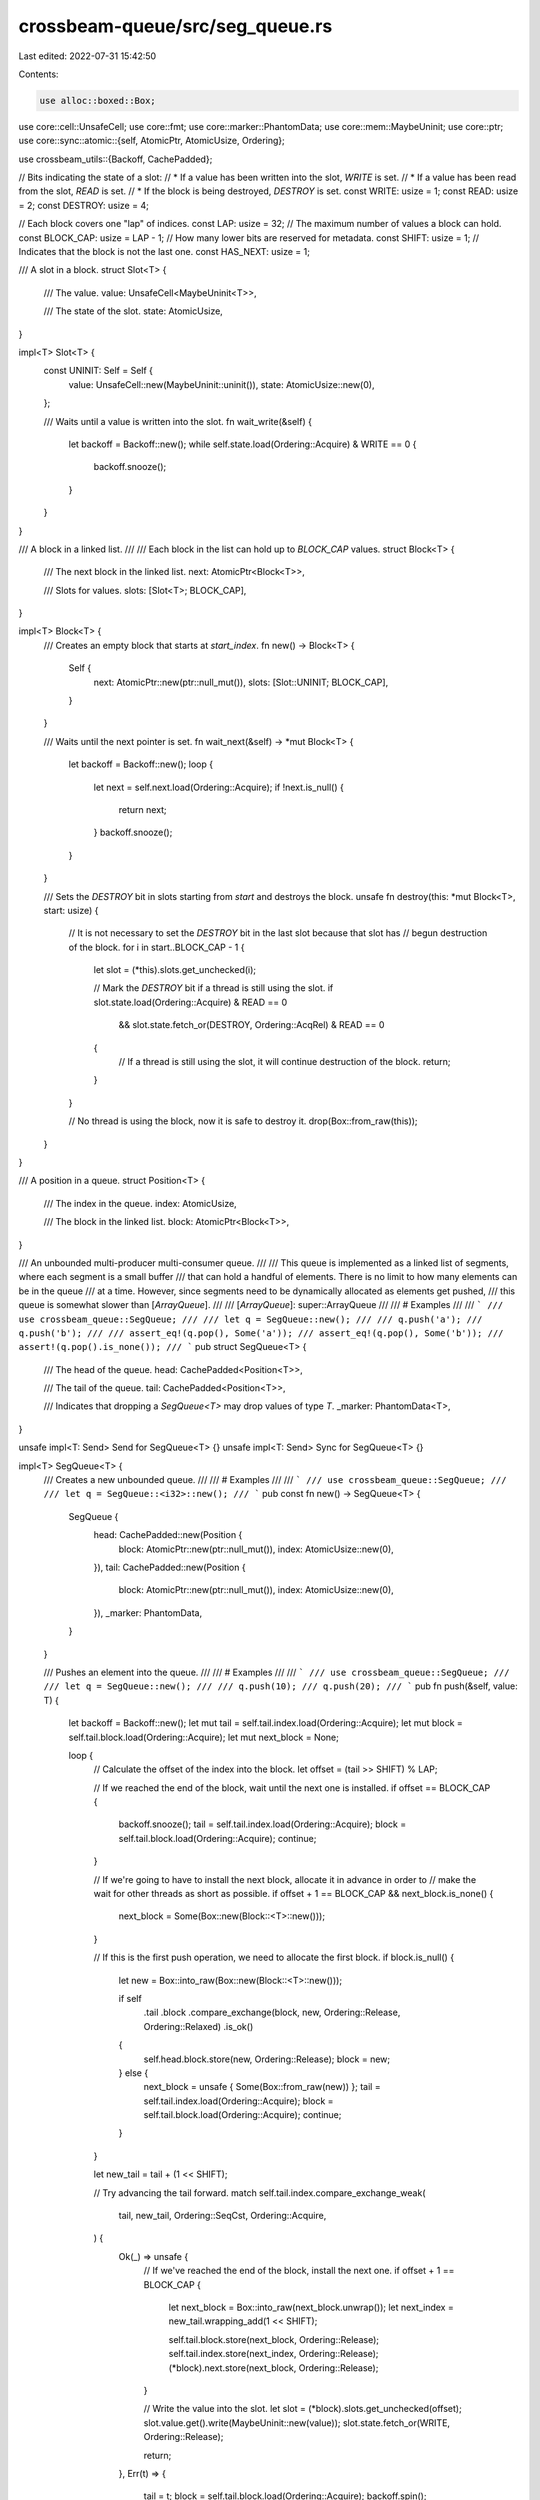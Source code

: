 crossbeam-queue/src/seg_queue.rs
================================

Last edited: 2022-07-31 15:42:50

Contents:

.. code-block:: rs

    use alloc::boxed::Box;
use core::cell::UnsafeCell;
use core::fmt;
use core::marker::PhantomData;
use core::mem::MaybeUninit;
use core::ptr;
use core::sync::atomic::{self, AtomicPtr, AtomicUsize, Ordering};

use crossbeam_utils::{Backoff, CachePadded};

// Bits indicating the state of a slot:
// * If a value has been written into the slot, `WRITE` is set.
// * If a value has been read from the slot, `READ` is set.
// * If the block is being destroyed, `DESTROY` is set.
const WRITE: usize = 1;
const READ: usize = 2;
const DESTROY: usize = 4;

// Each block covers one "lap" of indices.
const LAP: usize = 32;
// The maximum number of values a block can hold.
const BLOCK_CAP: usize = LAP - 1;
// How many lower bits are reserved for metadata.
const SHIFT: usize = 1;
// Indicates that the block is not the last one.
const HAS_NEXT: usize = 1;

/// A slot in a block.
struct Slot<T> {
    /// The value.
    value: UnsafeCell<MaybeUninit<T>>,

    /// The state of the slot.
    state: AtomicUsize,
}

impl<T> Slot<T> {
    const UNINIT: Self = Self {
        value: UnsafeCell::new(MaybeUninit::uninit()),
        state: AtomicUsize::new(0),
    };

    /// Waits until a value is written into the slot.
    fn wait_write(&self) {
        let backoff = Backoff::new();
        while self.state.load(Ordering::Acquire) & WRITE == 0 {
            backoff.snooze();
        }
    }
}

/// A block in a linked list.
///
/// Each block in the list can hold up to `BLOCK_CAP` values.
struct Block<T> {
    /// The next block in the linked list.
    next: AtomicPtr<Block<T>>,

    /// Slots for values.
    slots: [Slot<T>; BLOCK_CAP],
}

impl<T> Block<T> {
    /// Creates an empty block that starts at `start_index`.
    fn new() -> Block<T> {
        Self {
            next: AtomicPtr::new(ptr::null_mut()),
            slots: [Slot::UNINIT; BLOCK_CAP],
        }
    }

    /// Waits until the next pointer is set.
    fn wait_next(&self) -> *mut Block<T> {
        let backoff = Backoff::new();
        loop {
            let next = self.next.load(Ordering::Acquire);
            if !next.is_null() {
                return next;
            }
            backoff.snooze();
        }
    }

    /// Sets the `DESTROY` bit in slots starting from `start` and destroys the block.
    unsafe fn destroy(this: *mut Block<T>, start: usize) {
        // It is not necessary to set the `DESTROY` bit in the last slot because that slot has
        // begun destruction of the block.
        for i in start..BLOCK_CAP - 1 {
            let slot = (*this).slots.get_unchecked(i);

            // Mark the `DESTROY` bit if a thread is still using the slot.
            if slot.state.load(Ordering::Acquire) & READ == 0
                && slot.state.fetch_or(DESTROY, Ordering::AcqRel) & READ == 0
            {
                // If a thread is still using the slot, it will continue destruction of the block.
                return;
            }
        }

        // No thread is using the block, now it is safe to destroy it.
        drop(Box::from_raw(this));
    }
}

/// A position in a queue.
struct Position<T> {
    /// The index in the queue.
    index: AtomicUsize,

    /// The block in the linked list.
    block: AtomicPtr<Block<T>>,
}

/// An unbounded multi-producer multi-consumer queue.
///
/// This queue is implemented as a linked list of segments, where each segment is a small buffer
/// that can hold a handful of elements. There is no limit to how many elements can be in the queue
/// at a time. However, since segments need to be dynamically allocated as elements get pushed,
/// this queue is somewhat slower than [`ArrayQueue`].
///
/// [`ArrayQueue`]: super::ArrayQueue
///
/// # Examples
///
/// ```
/// use crossbeam_queue::SegQueue;
///
/// let q = SegQueue::new();
///
/// q.push('a');
/// q.push('b');
///
/// assert_eq!(q.pop(), Some('a'));
/// assert_eq!(q.pop(), Some('b'));
/// assert!(q.pop().is_none());
/// ```
pub struct SegQueue<T> {
    /// The head of the queue.
    head: CachePadded<Position<T>>,

    /// The tail of the queue.
    tail: CachePadded<Position<T>>,

    /// Indicates that dropping a `SegQueue<T>` may drop values of type `T`.
    _marker: PhantomData<T>,
}

unsafe impl<T: Send> Send for SegQueue<T> {}
unsafe impl<T: Send> Sync for SegQueue<T> {}

impl<T> SegQueue<T> {
    /// Creates a new unbounded queue.
    ///
    /// # Examples
    ///
    /// ```
    /// use crossbeam_queue::SegQueue;
    ///
    /// let q = SegQueue::<i32>::new();
    /// ```
    pub const fn new() -> SegQueue<T> {
        SegQueue {
            head: CachePadded::new(Position {
                block: AtomicPtr::new(ptr::null_mut()),
                index: AtomicUsize::new(0),
            }),
            tail: CachePadded::new(Position {
                block: AtomicPtr::new(ptr::null_mut()),
                index: AtomicUsize::new(0),
            }),
            _marker: PhantomData,
        }
    }

    /// Pushes an element into the queue.
    ///
    /// # Examples
    ///
    /// ```
    /// use crossbeam_queue::SegQueue;
    ///
    /// let q = SegQueue::new();
    ///
    /// q.push(10);
    /// q.push(20);
    /// ```
    pub fn push(&self, value: T) {
        let backoff = Backoff::new();
        let mut tail = self.tail.index.load(Ordering::Acquire);
        let mut block = self.tail.block.load(Ordering::Acquire);
        let mut next_block = None;

        loop {
            // Calculate the offset of the index into the block.
            let offset = (tail >> SHIFT) % LAP;

            // If we reached the end of the block, wait until the next one is installed.
            if offset == BLOCK_CAP {
                backoff.snooze();
                tail = self.tail.index.load(Ordering::Acquire);
                block = self.tail.block.load(Ordering::Acquire);
                continue;
            }

            // If we're going to have to install the next block, allocate it in advance in order to
            // make the wait for other threads as short as possible.
            if offset + 1 == BLOCK_CAP && next_block.is_none() {
                next_block = Some(Box::new(Block::<T>::new()));
            }

            // If this is the first push operation, we need to allocate the first block.
            if block.is_null() {
                let new = Box::into_raw(Box::new(Block::<T>::new()));

                if self
                    .tail
                    .block
                    .compare_exchange(block, new, Ordering::Release, Ordering::Relaxed)
                    .is_ok()
                {
                    self.head.block.store(new, Ordering::Release);
                    block = new;
                } else {
                    next_block = unsafe { Some(Box::from_raw(new)) };
                    tail = self.tail.index.load(Ordering::Acquire);
                    block = self.tail.block.load(Ordering::Acquire);
                    continue;
                }
            }

            let new_tail = tail + (1 << SHIFT);

            // Try advancing the tail forward.
            match self.tail.index.compare_exchange_weak(
                tail,
                new_tail,
                Ordering::SeqCst,
                Ordering::Acquire,
            ) {
                Ok(_) => unsafe {
                    // If we've reached the end of the block, install the next one.
                    if offset + 1 == BLOCK_CAP {
                        let next_block = Box::into_raw(next_block.unwrap());
                        let next_index = new_tail.wrapping_add(1 << SHIFT);

                        self.tail.block.store(next_block, Ordering::Release);
                        self.tail.index.store(next_index, Ordering::Release);
                        (*block).next.store(next_block, Ordering::Release);
                    }

                    // Write the value into the slot.
                    let slot = (*block).slots.get_unchecked(offset);
                    slot.value.get().write(MaybeUninit::new(value));
                    slot.state.fetch_or(WRITE, Ordering::Release);

                    return;
                },
                Err(t) => {
                    tail = t;
                    block = self.tail.block.load(Ordering::Acquire);
                    backoff.spin();
                }
            }
        }
    }

    /// Pops an element from the queue.
    ///
    /// If the queue is empty, `None` is returned.
    ///
    /// # Examples
    ///
    /// ```
    /// use crossbeam_queue::SegQueue;
    ///
    /// let q = SegQueue::new();
    ///
    /// q.push(10);
    /// assert_eq!(q.pop(), Some(10));
    /// assert!(q.pop().is_none());
    /// ```
    pub fn pop(&self) -> Option<T> {
        let backoff = Backoff::new();
        let mut head = self.head.index.load(Ordering::Acquire);
        let mut block = self.head.block.load(Ordering::Acquire);

        loop {
            // Calculate the offset of the index into the block.
            let offset = (head >> SHIFT) % LAP;

            // If we reached the end of the block, wait until the next one is installed.
            if offset == BLOCK_CAP {
                backoff.snooze();
                head = self.head.index.load(Ordering::Acquire);
                block = self.head.block.load(Ordering::Acquire);
                continue;
            }

            let mut new_head = head + (1 << SHIFT);

            if new_head & HAS_NEXT == 0 {
                atomic::fence(Ordering::SeqCst);
                let tail = self.tail.index.load(Ordering::Relaxed);

                // If the tail equals the head, that means the queue is empty.
                if head >> SHIFT == tail >> SHIFT {
                    return None;
                }

                // If head and tail are not in the same block, set `HAS_NEXT` in head.
                if (head >> SHIFT) / LAP != (tail >> SHIFT) / LAP {
                    new_head |= HAS_NEXT;
                }
            }

            // The block can be null here only if the first push operation is in progress. In that
            // case, just wait until it gets initialized.
            if block.is_null() {
                backoff.snooze();
                head = self.head.index.load(Ordering::Acquire);
                block = self.head.block.load(Ordering::Acquire);
                continue;
            }

            // Try moving the head index forward.
            match self.head.index.compare_exchange_weak(
                head,
                new_head,
                Ordering::SeqCst,
                Ordering::Acquire,
            ) {
                Ok(_) => unsafe {
                    // If we've reached the end of the block, move to the next one.
                    if offset + 1 == BLOCK_CAP {
                        let next = (*block).wait_next();
                        let mut next_index = (new_head & !HAS_NEXT).wrapping_add(1 << SHIFT);
                        if !(*next).next.load(Ordering::Relaxed).is_null() {
                            next_index |= HAS_NEXT;
                        }

                        self.head.block.store(next, Ordering::Release);
                        self.head.index.store(next_index, Ordering::Release);
                    }

                    // Read the value.
                    let slot = (*block).slots.get_unchecked(offset);
                    slot.wait_write();
                    let value = slot.value.get().read().assume_init();

                    // Destroy the block if we've reached the end, or if another thread wanted to
                    // destroy but couldn't because we were busy reading from the slot.
                    if offset + 1 == BLOCK_CAP {
                        Block::destroy(block, 0);
                    } else if slot.state.fetch_or(READ, Ordering::AcqRel) & DESTROY != 0 {
                        Block::destroy(block, offset + 1);
                    }

                    return Some(value);
                },
                Err(h) => {
                    head = h;
                    block = self.head.block.load(Ordering::Acquire);
                    backoff.spin();
                }
            }
        }
    }

    /// Returns `true` if the queue is empty.
    ///
    /// # Examples
    ///
    /// ```
    /// use crossbeam_queue::SegQueue;
    ///
    /// let q = SegQueue::new();
    ///
    /// assert!(q.is_empty());
    /// q.push(1);
    /// assert!(!q.is_empty());
    /// ```
    pub fn is_empty(&self) -> bool {
        let head = self.head.index.load(Ordering::SeqCst);
        let tail = self.tail.index.load(Ordering::SeqCst);
        head >> SHIFT == tail >> SHIFT
    }

    /// Returns the number of elements in the queue.
    ///
    /// # Examples
    ///
    /// ```
    /// use crossbeam_queue::SegQueue;
    ///
    /// let q = SegQueue::new();
    /// assert_eq!(q.len(), 0);
    ///
    /// q.push(10);
    /// assert_eq!(q.len(), 1);
    ///
    /// q.push(20);
    /// assert_eq!(q.len(), 2);
    /// ```
    pub fn len(&self) -> usize {
        loop {
            // Load the tail index, then load the head index.
            let mut tail = self.tail.index.load(Ordering::SeqCst);
            let mut head = self.head.index.load(Ordering::SeqCst);

            // If the tail index didn't change, we've got consistent indices to work with.
            if self.tail.index.load(Ordering::SeqCst) == tail {
                // Erase the lower bits.
                tail &= !((1 << SHIFT) - 1);
                head &= !((1 << SHIFT) - 1);

                // Fix up indices if they fall onto block ends.
                if (tail >> SHIFT) & (LAP - 1) == LAP - 1 {
                    tail = tail.wrapping_add(1 << SHIFT);
                }
                if (head >> SHIFT) & (LAP - 1) == LAP - 1 {
                    head = head.wrapping_add(1 << SHIFT);
                }

                // Rotate indices so that head falls into the first block.
                let lap = (head >> SHIFT) / LAP;
                tail = tail.wrapping_sub((lap * LAP) << SHIFT);
                head = head.wrapping_sub((lap * LAP) << SHIFT);

                // Remove the lower bits.
                tail >>= SHIFT;
                head >>= SHIFT;

                // Return the difference minus the number of blocks between tail and head.
                return tail - head - tail / LAP;
            }
        }
    }
}

impl<T> Drop for SegQueue<T> {
    fn drop(&mut self) {
        let mut head = *self.head.index.get_mut();
        let mut tail = *self.tail.index.get_mut();
        let mut block = *self.head.block.get_mut();

        // Erase the lower bits.
        head &= !((1 << SHIFT) - 1);
        tail &= !((1 << SHIFT) - 1);

        unsafe {
            // Drop all values between `head` and `tail` and deallocate the heap-allocated blocks.
            while head != tail {
                let offset = (head >> SHIFT) % LAP;

                if offset < BLOCK_CAP {
                    // Drop the value in the slot.
                    let slot = (*block).slots.get_unchecked(offset);
                    let p = &mut *slot.value.get();
                    p.as_mut_ptr().drop_in_place();
                } else {
                    // Deallocate the block and move to the next one.
                    let next = *(*block).next.get_mut();
                    drop(Box::from_raw(block));
                    block = next;
                }

                head = head.wrapping_add(1 << SHIFT);
            }

            // Deallocate the last remaining block.
            if !block.is_null() {
                drop(Box::from_raw(block));
            }
        }
    }
}

impl<T> fmt::Debug for SegQueue<T> {
    fn fmt(&self, f: &mut fmt::Formatter<'_>) -> fmt::Result {
        f.pad("SegQueue { .. }")
    }
}

impl<T> Default for SegQueue<T> {
    fn default() -> SegQueue<T> {
        SegQueue::new()
    }
}

impl<T> IntoIterator for SegQueue<T> {
    type Item = T;

    type IntoIter = IntoIter<T>;

    fn into_iter(self) -> Self::IntoIter {
        IntoIter { value: self }
    }
}

#[derive(Debug)]
pub struct IntoIter<T> {
    value: SegQueue<T>,
}

impl<T> Iterator for IntoIter<T> {
    type Item = T;

    fn next(&mut self) -> Option<Self::Item> {
        let value = &mut self.value;
        let head = *value.head.index.get_mut();
        let tail = *value.tail.index.get_mut();
        if head >> SHIFT == tail >> SHIFT {
            None
        } else {
            let block = *value.head.block.get_mut();
            let offset = (head >> SHIFT) % LAP;

            // SAFETY: We have mutable access to this, so we can read without
            // worrying about concurrency. Furthermore, we know this is
            // initialized because it is the value pointed at by `value.head`
            // and this is a non-empty queue.
            let item = unsafe {
                let slot = (*block).slots.get_unchecked(offset);
                let p = &mut *slot.value.get();
                p.as_mut_ptr().read()
            };
            if offset + 1 == BLOCK_CAP {
                // Deallocate the block and move to the next one.
                // SAFETY: The block is initialized because we've been reading
                // from it this entire time. We can drop it b/c everything has
                // been read out of it, so nothing is pointing to it anymore.
                unsafe {
                    let next = *(*block).next.get_mut();
                    drop(Box::from_raw(block));
                    *value.head.block.get_mut() = next;
                }
                // The last value in a block is empty, so skip it
                *value.head.index.get_mut() = head.wrapping_add(2 << SHIFT);
                // Double-check that we're pointing to the first item in a block.
                debug_assert_eq!((*value.head.index.get_mut() >> SHIFT) % LAP, 0);
            } else {
                *value.head.index.get_mut() = head.wrapping_add(1 << SHIFT);
            }
            Some(item)
        }
    }
}


